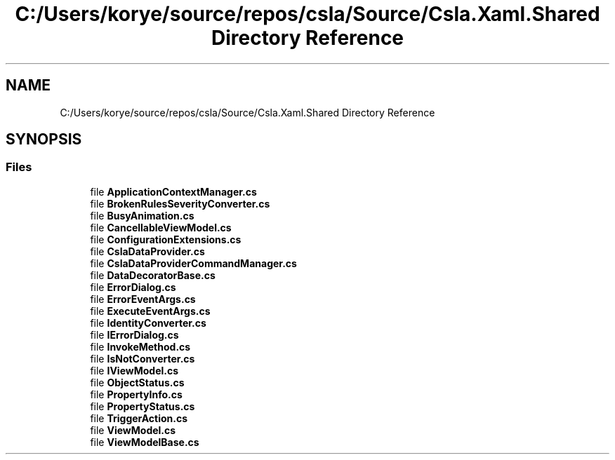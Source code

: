 .TH "C:/Users/korye/source/repos/csla/Source/Csla.Xaml.Shared Directory Reference" 3 "Wed Jul 21 2021" "Version 5.4.2" "CSLA.NET" \" -*- nroff -*-
.ad l
.nh
.SH NAME
C:/Users/korye/source/repos/csla/Source/Csla.Xaml.Shared Directory Reference
.SH SYNOPSIS
.br
.PP
.SS "Files"

.in +1c
.ti -1c
.RI "file \fBApplicationContextManager\&.cs\fP"
.br
.ti -1c
.RI "file \fBBrokenRulesSeverityConverter\&.cs\fP"
.br
.ti -1c
.RI "file \fBBusyAnimation\&.cs\fP"
.br
.ti -1c
.RI "file \fBCancellableViewModel\&.cs\fP"
.br
.ti -1c
.RI "file \fBConfigurationExtensions\&.cs\fP"
.br
.ti -1c
.RI "file \fBCslaDataProvider\&.cs\fP"
.br
.ti -1c
.RI "file \fBCslaDataProviderCommandManager\&.cs\fP"
.br
.ti -1c
.RI "file \fBDataDecoratorBase\&.cs\fP"
.br
.ti -1c
.RI "file \fBErrorDialog\&.cs\fP"
.br
.ti -1c
.RI "file \fBErrorEventArgs\&.cs\fP"
.br
.ti -1c
.RI "file \fBExecuteEventArgs\&.cs\fP"
.br
.ti -1c
.RI "file \fBIdentityConverter\&.cs\fP"
.br
.ti -1c
.RI "file \fBIErrorDialog\&.cs\fP"
.br
.ti -1c
.RI "file \fBInvokeMethod\&.cs\fP"
.br
.ti -1c
.RI "file \fBIsNotConverter\&.cs\fP"
.br
.ti -1c
.RI "file \fBIViewModel\&.cs\fP"
.br
.ti -1c
.RI "file \fBObjectStatus\&.cs\fP"
.br
.ti -1c
.RI "file \fBPropertyInfo\&.cs\fP"
.br
.ti -1c
.RI "file \fBPropertyStatus\&.cs\fP"
.br
.ti -1c
.RI "file \fBTriggerAction\&.cs\fP"
.br
.ti -1c
.RI "file \fBViewModel\&.cs\fP"
.br
.ti -1c
.RI "file \fBViewModelBase\&.cs\fP"
.br
.in -1c
